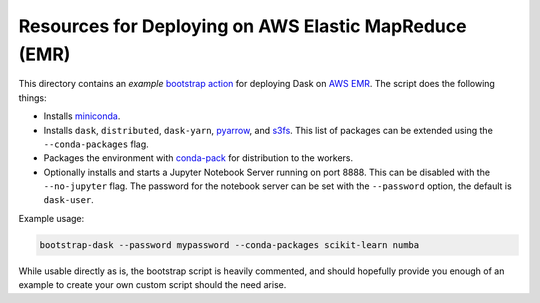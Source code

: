 Resources for Deploying on AWS Elastic MapReduce (EMR)
======================================================

This directory contains an *example* `bootstrap action
<https://docs.aws.amazon.com/emr/latest/ManagementGuide/emr-plan-bootstrap.html>`__
for deploying Dask on `AWS EMR
<https://docs.aws.amazon.com/emr/#lang/en_us>`__. The script does the following
things:

- Installs `miniconda <http://conda.pydata.org/miniconda.html>`__.

- Installs ``dask``, ``distributed``, ``dask-yarn``, `pyarrow
  <https://arrow.apache.org/docs/python/>`__, and `s3fs
  <http://s3fs.readthedocs.io/en/latest/>`__.  This list of packages can be
  extended using the ``--conda-packages`` flag.

- Packages the environment with `conda-pack
  <https://conda.github.io/conda-pack/>`__ for distribution to the workers.

- Optionally installs and starts a Jupyter Notebook Server running on port
  8888. This can be disabled with the ``--no-jupyter`` flag. The password for
  the notebook server can be set with the ``--password`` option, the default
  is ``dask-user``.

Example usage:

.. code-block:: bash

    bootstrap-dask --password mypassword --conda-packages scikit-learn numba

While usable directly as is, the bootstrap script is heavily commented, and
should hopefully provide you enough of an example to create your own custom
script should the need arise.
